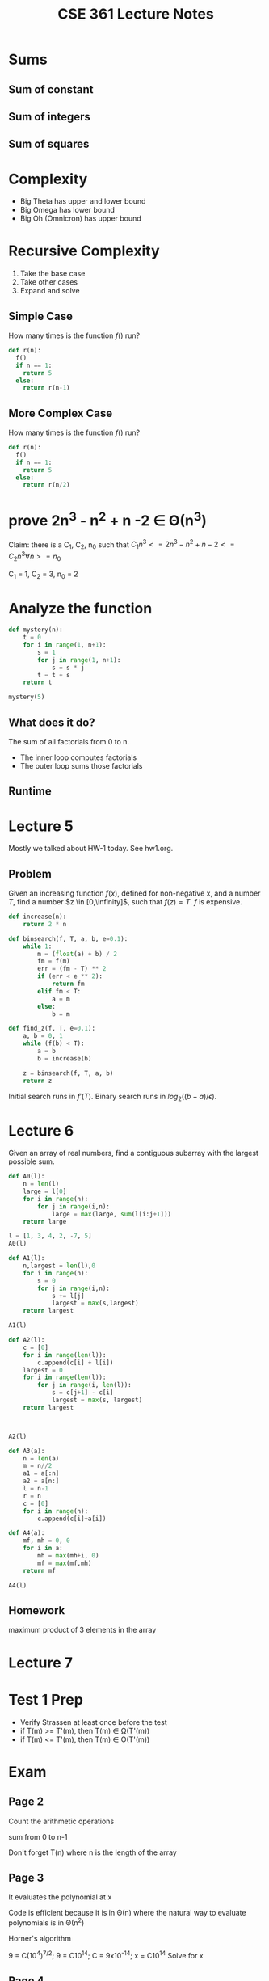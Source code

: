 #+TITLE: CSE 361 Lecture Notes
#+OPTIONS: toc:nil
#+LATEX_HEADER: \usepackage{geometry,listings,amsmath,amssymb,amsthm}
#+LATEX_CLASS_OPTIONS: [12pt]
#+STARTUP: showall

* Sums

** Sum of constant

#+BEGIN_LaTeX
\begin{align}
\sum_{i=k}^n c &= c + c + c + c + ... + c \\
&= n - k + 1
\end{align}
#+END_LaTeX

** Sum of integers

#+BEGIN_LaTeX
\begin{align}
\sum_{i=0}^n i &= 0 + 1 + 2 + 3 + ... + n \\
&= \frac{n(n+1)}{2}
\end{align}
#+END_LaTeX

** Sum of squares

#+BEGIN_LaTeX
\begin{align}
\sum_{i=0}^n i^2 &= 0 + 1 + 4 + 9 + ... + n^2 \\
&= \frac{n(n+1)(2n+1)}{3}
\end{align}
#+END_LaTeX


* Complexity

- Big Theta has upper and lower bound
- Big Omega has lower bound
- Big Oh (Omnicron) has upper bound

* Recursive Complexity

1. Take the base case
2. Take other cases
3. Expand and solve

** Simple Case

How many times is the function $f()$ run?

#+BEGIN_SRC python
  def r(n):
    f()
    if n == 1:
      return 5
    else:
      return r(n-1)
#+END_SRC

#+BEGIN_LaTeX
  \[ T(n) = 
  \begin{cases}
  1 & n = 1 \\
  1 + T(n-1) & else \\
  \end{cases}
  \]

  \begin{align}
    T(n) &= 1 + T(n-1) \\
    &= 1 + 1 + T(n-2) \\
    &= 1 + 1 + 1 + T(n-3) \\
    &= 1 + 1 + 1 + 1 + T(n-4) \\
    &= 1 + 1 + 1 + 1 + ... + 1 \\
    &= n
  \end{align}
#+END_LaTeX

** More Complex Case

How many times is the function $f()$ run?

#+BEGIN_SRC python
  def r(n):
    f()
    if n == 1:
      return 5
    else:
      return r(n/2)
#+END_SRC

#+BEGIN_LaTeX
  \[ T(n) = 
  \begin{cases}
  1 & n = 1 \\
  1 + T(n/2) & else \\
  \end{cases}
  \]

  \begin{align}
    T(n) &= 1 + T(n/2) \\
    &= 1 + (1 + T(n/4)) \\
    &= 1 + (1 + (1 + T(n/8))) \\
    &= 1 + \log_2 n
  \end{align}
#+END_LaTeX

* prove 2n^3 - n^2 + n -2 \in \Theta(n^3)

Claim: there is a C_1, C_2, n_0 such that $C_1 n^3 <= 2n^3 - n^2 + n
-2<= C_2 n^3 \forall n >= n_0$

C_1 = 1, C_2 = 3, n_0 = 2

* Analyze the function

#+BEGIN_SRC python
  def mystery(n):
      t = 0
      for i in range(1, n+1):
          s = 1
          for j in range(1, n+1):
              s = s * j
          t = t + s
      return t

  mystery(5)
#+END_SRC

#+RESULTS:
: 600

** What does it do?

The sum of all factorials from 0 to n.

- The inner loop computes factorials
- The outer loop sums those factorials

** Runtime

#+BEGIN_LaTeX
  \begin{align}
    T(n) &= 1 + \sum_{i=1}^{n}(2 + \sum_{j=1}^{n} 1) \\
    &= 1 + \sum_{i=1}^{n} (2+n) \\
    &= 1 + n(2+n) \\
    &= n^2 + 2n + 1 \\
    &\in \Theta(n^2)
  \end{align}
#+END_LaTeX

* Lecture 5

Mostly we talked about HW-1 today. See hw1.org.

** Problem

Given an increasing function $f(x)$, defined for non-negative x, and a
number $T$, find a number $z \in [0,\infinity]$, such that $f(z) =
T$. $f$ is expensive.

#+BEGIN_SRC python
  def increase(n):
      return 2 * n

  def binsearch(f, T, a, b, e=0.1):
      while 1:
          m = (float(a) + b) / 2
          fm = f(m)
          err = (fm - T) ** 2
          if (err < e ** 2):
              return fm
          elif fm < T:
              a = m
          else:
              b = m

  def find_z(f, T, e=0.1):
      a, b = 0, 1
      while (f(b) < T):
          a = b
          b = increase(b)
      
      z = binsearch(f, T, a, b)
      return z
#+END_SRC

Initial search runs in $f'(T)$. Binary search runs in
$log_2((b-a)/\epsilon)$.

#+BEGIN_LaTeX
  \begin{align}
    R(f, T) &= \log_2(f'(T)) + \log_2(\frac{b-a}{\epsilon}) \\
    &= \log_2(f'(T)) + \log_2(\frac{\frac{f'(T)}{2}}{\epsilon}) \\
    &\in \Theta(\log_2(f'(T)))
  \end{align}
#+END_LaTeX

* Lecture 6

Given an array of real numbers, find a contiguous subarray with the
largest possible sum.

#+BEGIN_SRC python
  def A0(l):
      n = len(l)
      large = l[0]
      for i in range(n):
          for j in range(i,n):
              large = max(large, sum(l[i:j+1]))
      return large

  l = [1, 3, 4, 2, -7, 5]
  A0(l)
#+END_SRC

#+RESULTS:
: 10

#+BEGIN_SRC python
  def A1(l):
      n,largest = len(l),0
      for i in range(n):
          s = 0
          for j in range(i,n):
              s += l[j]
              largest = max(s,largest)
      return largest

  A1(l)

#+END_SRC

#+RESULTS:
: 10

#+BEGIN_SRC python
  def A2(l):
      c = [0]
      for i in range(len(l)):
          c.append(c[i] + l[i])
      largest = 0
      for i in range(len(l)):
          for j in range(i, len(l)):
              s = c[j+1] - c[i]
              largest = max(s, largest)
      return largest

              

  A2(l)
#+END_SRC

#+RESULTS:
: 10

#+BEGIN_SRC python
  def A3(a):
      n = len(a)
      m = n//2
      a1 = a[:n]
      a2 = a[n:]
      l = n-1
      r = n
      c = [0]
      for i in range(n):
          c.append(c[i]+a[i])
      
#+END_SRC

#+BEGIN_SRC python
  def A4(a):
      mf, mh = 0, 0
      for i in a:
          mh = max(mh+i, 0)
          mf = max(mf,mh)
      return mf

  A4(l)
#+END_SRC

#+RESULTS:
: 10

** Homework

maximum product of 3 elements in the array

* Lecture 7

* Test 1 Prep

- Verify Strassen at least once before the test
- if T(m) >= T'(m), then T(m) \in \Omega(T'(m))
- if T(m) <= T'(m), then T(m) \in \Omicron(T'(m))

* Exam

** Page 2

Count the arithmetic operations

sum from 0 to n-1

Don't forget T(n) where n is the length of the array

** Page 3

It evaluates the polynomial at x

Code is efficient because it is in \Theta(n) where the natural way to
evaluate polynomials is in \Theta(n^2)

Horner's algorithm

9 = C(10^4)^{7/2}; 9 = C10^14; C = 9x10^-14; x = C10^14
Solve for x

** Page 4

Efficient algorithms for the maximum subarray problem by distance 

"kadane's algorithm"

#+BEGIN_SRC python
  m = 0
  subarray = [[0]]
  for each row r1 in matrix:
      for each element e1 in r1:
          for each row r2 below r1:
              for each element e2 right of e1:
                  s = 0
                  for each row r3 from r2 to the end:
                      for each element e3 from e2 to the end:
                          s += a[r3,e3]
                  if s > m:
                      m = s
                      subarray = submatrix(r1,r2,e1,e2)
#+END_SRC

#+BEGIN_SRC python
  def msum(a):
      m = len(a) # row
      n = len(a[0]) # col
      best = a[0][0]
      idxs = [0,0,0,0]
      for tlrow in range(m):
          for tlcol in range(n):
              for brrow in range(tlrow,m):
                  for brcol in range(tlcol,n):
                      s=arrsum(a,tlrow,tlcol,brrow,brcol)
                      if s > best:
                          best,idxs = s, [tlrow,tlcol,brrow,brocl]
      return best

  def arrsum(a,tlr,tlc,brr,brc):
      s = 0
      for i in range(tlr,brr+1):
          for j in range(trc,brc+1):
              s += a[i][j]
      return s

  arrsum([[1,2][3,4]],0,0,1,1)
#+END_SRC

Count # of times "s += a[i][j] is called

** Page 5

All true

set {g(n) | \exist c, n_0>0 g(n) \leq cf(n), \forall n \geq n_0}

set {g(n) | \exist c, n_0>0 g(n) \geq cf(n), \forall n \geq n_0}

#+BEGIN_LaTeX
  \[ T(n) = 
  \begin{cases}
    1 & n \leq 1 \\
    1 + T(n-1) + T(n-2) & else \\
  \end{cases}
  \]

  T(n) = T(n-1) + T(n-2) + 1
  \leq 2T(n-2)+1

#+END_LaTeX

* Lecture 8

** Shell Sort

#+BEGIN_SRC python
  gaps = [23, 10, 5, 1]

  def gapISort(lst,start,gap):
      for i in range(start+gap, len(lst), gap):
          v = lst[i]
          p = i
          while p >= gap and lst[p-gap] > v:
              lst[p] = lst[p-gap]
              p = p - gap
          lst[p] = v
          print lst

  def shellSort(lst):
      for gap in [23,10,5,1]:
          for i in range(gap):
              gapISort(lst, i, gap)
      return lst

  shellSort([42,12,43,64,13,354,64,13,34,646,4523,31])
#+END_SRC

#+RESULTS:
| 12 | 13 | 13 | 31 | 34 | 42 | 43 | 64 | 64 | 354 | 646 | 4523 |

** Abstract Sort

Linear search the array for the smallest element. Put that smallest
element at the beginning of the new sorted array and delete it from
the unsorted array. Do this until the original array is empty.

** min-heap sort


For each element in the array, insert that element into a
minheap. For each element in a minheap, insert it into the original
array in order.

#+BEGIN_SRC python
  def heapsort(a):
      n = len(a)
      h = newheap(n)
      for i in range(n):
          insert(h,a[i])
      for i in range(n):
          a[i] = extractsmallest(h)
      return a
#+END_SRC

YOU MAY WANT TO THINK ABOUT WHAT IS YOUR HEAP GOING TO LOOK LIKE WHEN
YOU ARE LOOKING AT THE ARRAY IN REVERSE ORDER


** TODO Research Merge Sort

** Quicksort

#+BEGIN_SRC python
  def qsort(a, l=0, u=None):
      n = len(a)
      if u is None:
          u = n-1
      if n <= 1:
          return a
      i = partition(a, l, u)
      a = qsort(a, 0, i) + qsort(a,i,u)
      return a

  def partition(a,l,u):
      t = a[l]
      m = l
      for i in range(l+1,u+1):
          if a[i] < t:
              m = m+1
              a[i], a[m] = a[m], a[i]
          a[m], a[l] = a[l], a[m]
          return m
#+END_SRC

* Lecture 9

Get a random element from a pipe of unknown length using as little
storage as possible.

#+BEGIN_SRC python
  import random

  def getrand(l):
          n = 0
          c = None
          for e in l:
                  n += 1
                  r = random.randint(1, n)
                  if r == 1:
                          c = e
          return c

  getrand(range(11))
#+END_SRC

#+RESULTS:
: 8

** Optimal Sort

We cannot do any better than n\lgn

#+BEGIN_SRC python
  def 3sort(l):
      if l[0] > l[1]:
          swap(l,0,1)
      if l[1] > l[2]:
          swap(l,1,2)
      if l[0] > l[1]:
          swap(l,0,1)

#+END_SRC
